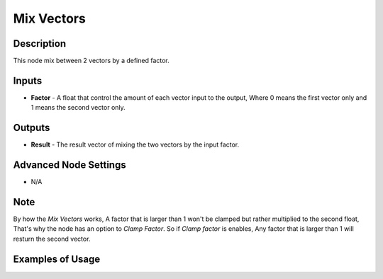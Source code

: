 Mix Vectors
===========

Description
-----------
This node mix between 2 vectors by a defined factor.

.. image:: images/mix_vectors_node.png
   :width: 160pt

Inputs
------

- **Factor** - A float that control the amount of each vector input to the output, Where 0 means the first vector only and 1 means the second vector only.


Outputs
-------

- **Result** - The result vector of mixing the two vectors by the input factor.

Advanced Node Settings
----------------------

- N/A

Note
----

By how the *Mix Vectors* works, A factor that is larger than 1 won't be clamped but rather multiplied to the second float, That's why the node has an option to *Clamp Factor*. So if *Clamp factor* is enables, Any factor that is larger than 1 will resturn the second vector.

Examples of Usage
-----------------

.. image:: gifs/mix_vectors_node_example.gif
